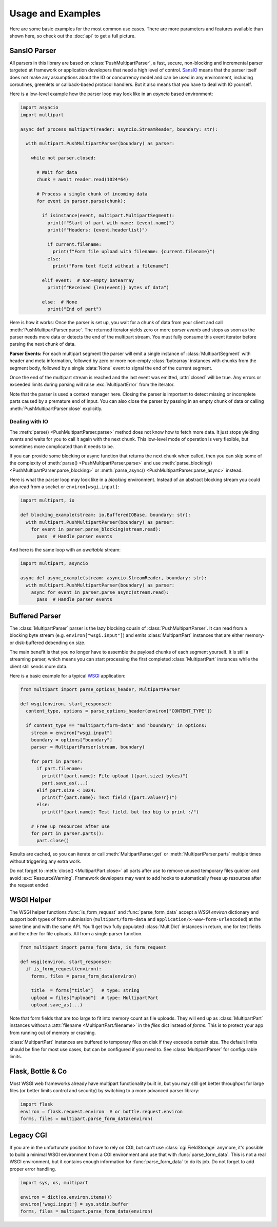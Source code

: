 .. py:currentmodule:: multipart

.. _HTML5: https://html.spec.whatwg.org/multipage/form-control-infrastructure.html#multipart-form-data
.. _RFC7578: https://www.rfc-editor.org/rfc/rfc7578
.. _WSGI: https://peps.python.org/pep-3333
.. _ASGI: https://asgi.readthedocs.io/en/latest/
.. _SansIO: https://sans-io.readthedocs.io/
.. _asyncio: https://docs.python.org/3/library/asyncio.html

==================
Usage and Examples
==================

Here are some basic examples for the most common use cases. There are more
parameters and features available than shown here, so check out the :doc:`api` to get a full picture.

.. _push-example:

SansIO Parser
=============

All parsers in this library are based on :class:`PushMultipartParser`, a fast,
secure, non-blocking and incremental parser targeted at framework or
application developers that need a high level of control. SansIO_ means that
the parser itself does not make any assumptions about the IO or concurrency model
and can be used in any environment, including coroutines, greenlets or callback-based
protocol handlers. But it also means that you have to deal with IO yourself.

Here is a low-level example how the parser loop may look like in an `asyncio`
based environment:

.. code-block:: python

  import asyncio
  import multipart

  async def process_multipart(reader: asyncio.StreamReader, boundary: str):

    with multipart.PushMultipartParser(boundary) as parser:

      while not parser.closed:

        # Wait for data
        chunk = await reader.read(1024*64)

        # Process a single chunk of incoming data
        for event in parser.parse(chunk):

          if isinstance(event, multipart.MultipartSegment):
            print(f"Start of part with name: {event.name}")
            print(f"Headers: {event.headerlist}")

            if current.filename:
              print(f"Form file upload with filename: {current.filename}")
            else:
              print("Form text field without a filename")

          elif event:  # Non-empty batearray
            print(f"Received {len(event)} bytes of data")

          else:  # None
            print("End of part")

Here is how it works: Once the parser is set up, you wait for a chunk of data
from your client and call :meth:`PushMultipartParser.parse`. The returned
iterator yields zero or more *parser events* and stops as soon as the parser
needs more data or detects the end of the multipart stream. You must fully
consume this event iterator before parsing the next chunk of data.

**Parser Events:** For each multipart segment the parser will emit a single
instance of :class:`MultipartSegment` with header and meta information, followed
by zero or more non-empty :class:`bytearray` instances with chunks from the
segment body, followed by a single :data:`None` event to signal the end of
the current segment.

Once the end of the multipart stream is reached and the last event was emitted,
:attr:`closed` will be true. Any errors or exceeded limits during parsing will
raise :exc:`MultipartError` from the iterator.

Note that the parser is used a context manager here. Closing the parser is
important to detect missing or incomplete parts caused by a premature end
of input. You can also close the parser by passing in an empty chunk of data or
calling :meth:`PushMultipartParser.close` explicitly.

Dealing with IO
---------------

The :meth:`parse() <PushMultipartParser.parse>` method does not know how to
fetch more data. It just stops yielding events and waits for you to call it
again with the next chunk. This low-level mode of operation is very flexible,
but sometimes more complicated than it needs to be.

If you can provide some blocking or async function that returns the next chunk
when called, then you can skip some of the complexity of
:meth:`parse() <PushMultipartParser.parse>` and use
:meth:`parse_blocking() <PushMultipartParser.parse_blocking>` or
:meth:`parse_async() <PushMultipartParser.parse_async>` instead.

Here is what the parser loop may look like in a *blocking* environment. Instead
of an abstract blocking stream you could also read from a socket or ``environ[wsgi.input]``:

.. code-block:: python

    import multipart, io

    def blocking_example(stream: io.BufferedIOBase, boundary: str):
      with multipart.PushMultipartParser(boundary) as parser:
        for event in parser.parse_blocking(stream.read):
          pass  # Handle parser events

And here is the same loop with an *awaitable* stream:

.. code-block:: python

    import multipart, asyncio

    async def async_example(stream: asyncio.StreamReader, boundary: str):
      with multipart.PushMultipartParser(boundary) as parser:
        async for event in parser.parse_async(stream.read):
          pass  # Handle parser events


.. _stream-example:

Buffered Parser
===============

The :class:`MultipartParser` parser is the lazy blocking cousin of
:class:`PushMultipartParser`. It can read from a blocking byte stream (e.g.
``environ["wsgi.input"]``) and emits :class:`MultipartPart` instances that are
either memory- or disk-buffered debending on size.

The main benefit is that you no longer have to assemble the payload chunks of
each segment yourself. It is still a streaming parser, which means you can start
processing the first completed :class:`MultipartPart` instances while the client
still sends more data.

Here is a basic example for a typical WSGI_ application:

.. code-block:: python

    from multipart import parse_options_header, MultipartParser

    def wsgi(environ, start_response):
      content_type, options = parse_options_header(environ["CONTENT_TYPE"])

      if content_type == "multipart/form-data" and 'boundary' in options:
        stream = environ["wsgi.input"]
        boundary = options["boundary"]
        parser = MultipartParser(stream, boundary)

        for part in parser:
          if part.filename:
            print(f"{part.name}: File upload ({part.size} bytes)")
            part.save_as(...)
          elif part.size < 1024:
            print(f"{part.name}: Text field ({part.value!r})")
          else:
            print(f"{part.name}: Test field, but too big to print :/")

        # Free up resources after use
        for part in parser.parts():
          part.close()

Results are cached, so you can iterate or call :meth:`MultipartParser.get` or
:meth:`MultipartParser.parts` multiple times without triggering any extra work.

Do not forget to :meth:`close() <MultipartPart.close>` all parts after use to
remove unused temporary files quicker and avoid :exc:`ResourceWarning`.
Framework developers may want to add hooks to automatically frees up resources
after the request ended.


.. _wsgi-example:

WSGI Helper
===========

The WSGI helper functions :func:`is_form_request` and :func:`parse_form_data`
accept a `WSGI environ` dictionary and support both types of form submission 
(``multipart/form-data`` and ``application/x-www-form-urlencoded``) at the same
time and with the same API. You'll get two fully populated :class:`MultiDict`
instances in return, one for text fields and the other for file uploads. All
from a single parser function.

.. code-block:: python

    from multipart import parse_form_data, is_form_request

    def wsgi(environ, start_response):
      if is_form_request(environ):
        forms, files = parse_form_data(environ)

        title  = forms["title"]   # type: string
        upload = files["upload"]  # type: MultipartPart
        upload.save_as(...)

Note that form fields that are too large to fit into memory count as file uploads.
They will end up as :class:`MultipartPart` instances without a
:attr:`filename <MultipartPart.filename>` in the `files` dict instead of `forms`.
This is to protect your app from running out of memory or crashing.

:class:`MultipartPart` instances are buffered to temporary files on disk if they
exceed a certain size. The default limits should be fine for most use cases, but
can be configured if you need to. See :class:`MultipartParser` for configurable
limits.


Flask, Bottle & Co
==================

Most WSGI web frameworks already have multipart functionality built in, but
you may still get better throughput for large files (or better limits control
and security) by switching to a more advanced parser library: 

.. code-block:: python

    import flask
    environ = flask.request.environ  # or bottle.request.environ
    forms, files = multipart.parse_form_data(environ)


Legacy CGI
==========

If you are in the unfortunate position to have to rely on CGI, but can't use
:class:`cgi.FieldStorage` anymore, it's possible to build a minimal WSGI environment
from a CGI environment and use that with :func:`parse_form_data`. This is not a real
WSGI environment, but it contains enough information for :func:`parse_form_data`
to do its job. Do not forget to add proper error handling. 

.. code-block:: python

    import sys, os, multipart

    environ = dict(os.environ.items())
    environ['wsgi.input'] = sys.stdin.buffer
    forms, files = multipart.parse_form_data(environ)

